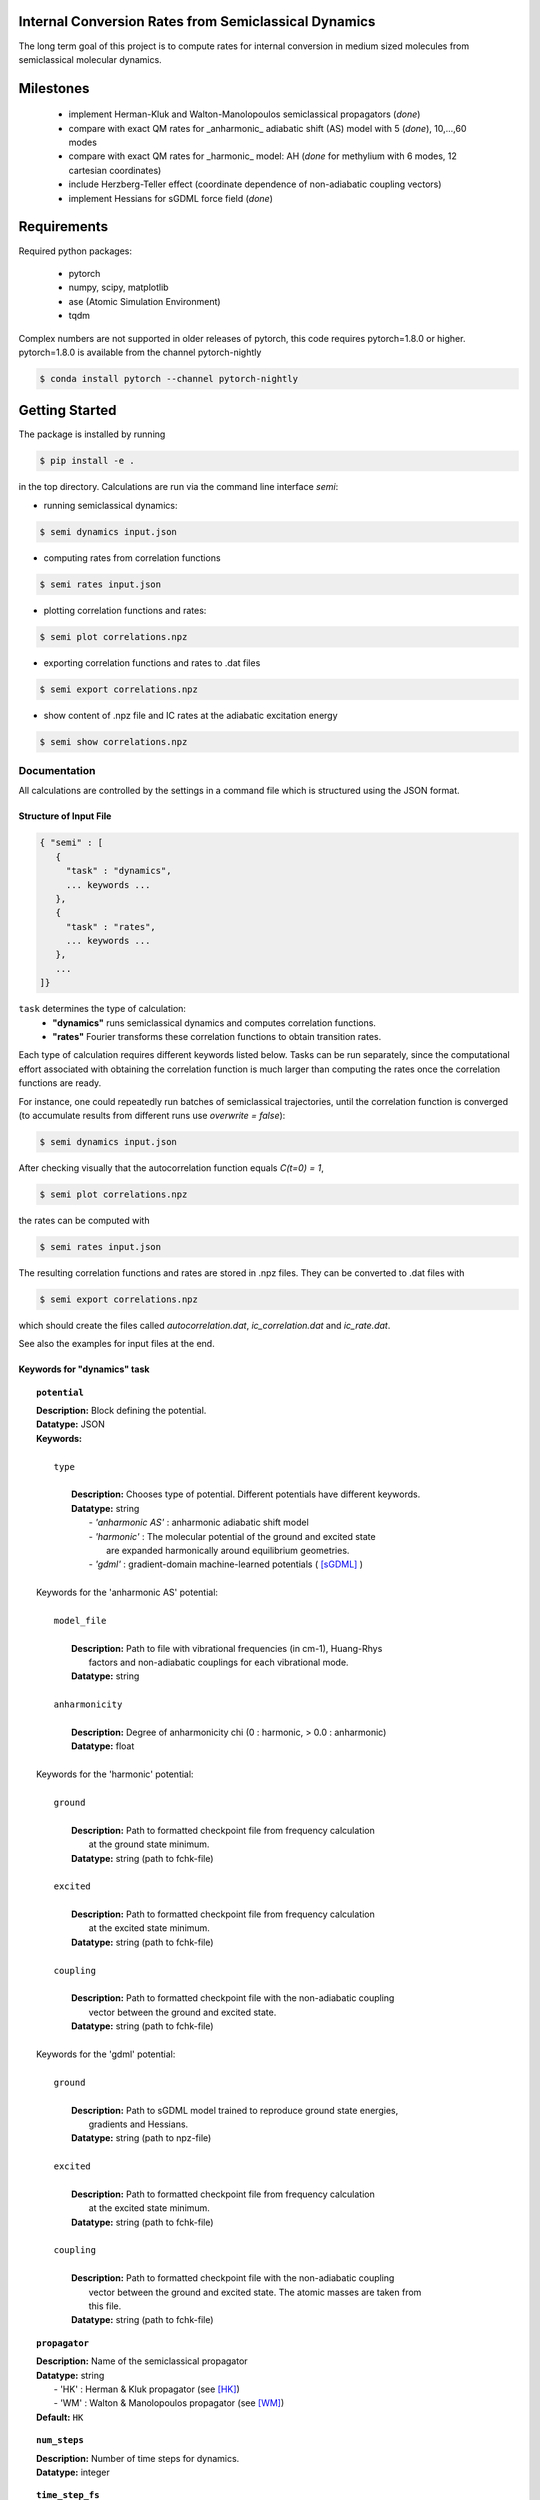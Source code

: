 
Internal Conversion Rates from Semiclassical Dynamics
-----------------------------------------------------

The long term goal of this project is to compute rates for internal conversion in medium sized molecules
from semiclassical molecular dynamics.

Milestones
----------

 * implement Herman-Kluk and Walton-Manolopoulos semiclassical propagators (*done*)
 * compare with exact QM rates for _anharmonic_ adiabatic shift (AS) model with 5 (*done*), 10,...,60 modes
 * compare with exact QM rates for _harmonic_ model: AH (*done* for methylium with 6 modes, 12 cartesian coordinates)
 * include Herzberg-Teller effect (coordinate dependence of non-adiabatic coupling vectors)
 * implement Hessians for sGDML force field (*done*)

   
Requirements
------------

Required python packages:

 * pytorch
 * numpy, scipy, matplotlib
 * ase (Atomic Simulation Environment)
 * tqdm

Complex numbers are not supported in older releases of pytorch, 
this code requires pytorch=1.8.0 or higher.
pytorch=1.8.0 is available from the channel pytorch-nightly

.. code-block:: bash

   $ conda install pytorch --channel pytorch-nightly


Getting Started
---------------
The package is installed by running

.. code-block:: bash

   $ pip install -e .
   
in the top directory. Calculations are run via the command line interface `semi`:

- running semiclassical dynamics:

.. code-block:: bash

   $ semi dynamics input.json

- computing rates from correlation functions

.. code-block::
   
   $ semi rates input.json

- plotting correlation functions and rates:

.. code-block::

   $ semi plot correlations.npz
   
- exporting correlation functions and rates to .dat files

.. code-block::
   
   $ semi export correlations.npz
  
- show content of .npz file and IC rates at the adiabatic excitation energy

.. code-block::

   $ semi show correlations.npz

   

-------------
Documentation
-------------

All calculations are controlled by the settings in a command file which is
structured using the JSON format.

=======================
Structure of Input File
=======================

.. code-block:: javascript

   { "semi" : [
      {
      	"task" : "dynamics",
	... keywords ...
      },		
      {		
	"task" : "rates",
	... keywords ...
      },
      ...
   ]}


``task`` determines the type of calculation:
 * **"dynamics"** runs semiclassical dynamics and computes correlation functions.
 * **"rates"** Fourier transforms these correlation functions to obtain transition rates.

Each type of calculation requires different keywords listed below. Tasks can be run separately, since the computational effort associated with obtaining the correlation function is much larger than computing the rates once the correlation functions are ready.

For instance, one could repeatedly run batches of semiclassical trajectories, until the correlation function is converged (to accumulate results from different runs use `overwrite = false`):

.. code-block::
   
   $ semi dynamics input.json

After checking visually that the autocorrelation function equals *C(t=0) = 1*,

.. code-block::
   
   $ semi plot correlations.npz

the rates can be computed with

.. code-block::
   
   $ semi rates input.json

The resulting correlation functions and rates are stored in .npz files.
They can be converted to .dat files with

.. code-block::

   $ semi export correlations.npz

which should create the files called `autocorrelation.dat`, `ic_correlation.dat` and `ic_rate.dat`.

See also the examples for input files at the end.

============================
Keywords for "dynamics" task
============================
    
.. topic:: ``potential``

   | **Description:** Block defining the potential.
   | **Datatype:** JSON
   | **Keywords:**
   |
   |          ``type``
   |
   |             **Description:** Chooses type of potential. Different potentials have different keywords.
   |             **Datatype:** string
   |                - *'anharmonic AS'* :  anharmonic adiabatic shift model
   |                - *'harmonic'*      :  The molecular potential of the ground and excited state
   |                                       are expanded harmonically around equilibrium geometries.
   |                - *'gdml'*          :  gradient-domain machine-learned potentials ( [sGDML]_ )
   |
   | Keywords for the 'anharmonic AS' potential:
   | 
   |          ``model_file``
   |
   |		 **Description:** Path to file with vibrational frequencies (in cm-1), Huang-Rhys
   |                 factors and non-adiabatic couplings for each vibrational mode.
   |             **Datatype:** string
   |
   |          ``anharmonicity``
   |
   |             **Description:** Degree of anharmonicity chi (0 : harmonic, > 0.0 : anharmonic)
   |             **Datatype:** float
   |
   | Keywords for the 'harmonic' potential:
   |
   |          ``ground``
   |
   |             **Description:** Path to formatted checkpoint file from frequency calculation
   |                 at the ground state minimum.
   |             **Datatype:** string (path to fchk-file)
   |
   |          ``excited``
   |
   |             **Description:** Path to formatted checkpoint file from frequency calculation
   |                 at the excited state minimum.
   |             **Datatype:** string (path to fchk-file)
   |
   |          ``coupling``
   |
   |             **Description:** Path to formatted checkpoint file with the non-adiabatic coupling
   |                 vector between the ground and excited state.
   |             **Datatype:** string (path to fchk-file)
   |
   | Keywords for the 'gdml' potential:
   |
   |          ``ground``
   |
   |             **Description:** Path to sGDML model trained to reproduce ground state energies,
   |                 gradients and Hessians.
   |             **Datatype:** string (path to npz-file)
   |
   |          ``excited``
   |
   |             **Description:** Path to formatted checkpoint file from frequency calculation
   |                 at the excited state minimum.
   |             **Datatype:** string (path to fchk-file)
   |
   |          ``coupling``
   |
   |             **Description:** Path to formatted checkpoint file with the non-adiabatic coupling
   |                 vector between the ground and excited state. The atomic masses are taken from
   |                 this file.
   |             **Datatype:** string (path to fchk-file)


.. topic:: ``propagator``

   | **Description:** Name of the semiclassical propagator
   | **Datatype:** string
   |    - 'HK' :  Herman & Kluk propagator (see [HK]_)
   |    - 'WM' :  Walton & Manolopoulos propagator (see [WM]_)
   | **Default:** ``HK``

.. topic:: ``num_steps``

   | **Description:** Number of time steps for dynamics.
   | **Datatype:** integer

.. topic:: ``time_step_fs``

   | **Description:** Duration of a single time step in fs.
   | **Datatype:** float
  
.. topic:: ``num_trajectories``

   | **Description:** Total number of trajectories. ``batch_size`` trajectories are run in parallel.
   | **Datatype:** integer
   | **Default:** 50000
  
.. topic:: ``batch_size``

   | **Description:** ``batch_size`` trajectories are run in parallel.
   |     If memory is limited, the batch size should be reduced. 
   | **Datatype:** integer
   | **Default:** 10000

.. topic:: ``results``

   | **Description:** Controls how results of the dynamics calculation are stored on file.
   | **Datatype:** JSON
   | **Keywords:**
   |
   |          ``correlations``
   |
   |             **Description:** Name of file where results will be written to in npz-format.
   |                 This binary file can be read with numpy. It contains the autocorrelation and correlation function
   |                 for internal conversion on the equidistant grid specified by `num_steps` and `time_step_fs`.
   |             **Datatype:** string
   |             **Default:** 'correlations.npz'
   |
   |          ``overwrite``
   |
   |		 **Description:** If set to true an existing npz-file is overwritten.
   |                 Otherwise correlation functions from different runs are accumulated.
   |             **Datatype:** boolean
   |             **Default:** true

.. topic:: ``manual_seed``

   | **Description:** Initial values for positions and momenta are drawn randomly.
   |     To make the random numbers reproducible between runs,
   |     a manual seed for the random number generator can be provided.
   | **Datatype:** integer
   | **Default:** None
   | **Recommendation:** Avoid seeding the RNG manually.

   
=========================
Keywords for "rates" task
=========================

.. topic:: ``correlations``

   | **Description:** Converged correlation functions are read from this npz-file.
   | **Datatype:** string
   | **Default:** 'correlations.npz'

.. topic:: ``rates``

   | **Description:** Transition rates are written to this npz-file.
   | **Datatype:** string
   | **Default:** 'correlations.npz'

.. topic:: ``broadening``

   | **Description:** Lineshape function (*'gaussian'*, *'lorentzian'* or *'voigtian'*)
   | **Datatype:** string
   | **Default:** 'gaussian'

.. topic:: ``hwhmG_ev``

   | **Description:** Gaussian width of lineshape function in energy domain (in eV)
   | **Datatype:** float
   | **Default:** 0.01

.. topic:: ``hwhmL_ev``

   | **Description:** Lorentzian width of lineshape function in energy domain (in eV)
   | **Datatype:** float
   | **Default:** 1.0e-6
	   


--------
Examples
--------

==============================
with 'anharmonic AS' potential
==============================

.. code-block:: javascript

  { "semi" : [
    {
	"task" : "dynamics",
	"potential" : {
	    "type"          : "anharmonic AS",
	    "model_file"    : "AS_model.dat",
	    "anharmonicity" : 0.02
	},
	"propagator" : "HK",
	"batch_size"            : 10000,
	"num_trajectories"      : 50000,
	"num_steps"             : 10000,
	"time_step_fs"          : 0.001,
	"results" : {
	    "correlations"      : "correlations.npz",
	    "overwrite"         : false
	},
	"manual_seed"           : 0
    },
    {
        "task"  : "rates",
	"broadening"   : "gaussian",
	"hwhm_ev"      : 0.001,
	"correlations" : "correlations.npz",
	"rates"        : "correlations.npz"
    }
  ]}


=========================
with 'harmonic' potential
=========================

.. code-block:: javascript

  { "semi" : [
    {
	"task" : "dynamics",
	"potential" : {
	    "type"      : "harmonic",
	    "ground"    : "opt_freq_s0.fchk",
	    "excited"   : "opt_freq_s1.fchk",
	    "coupling"  : "opt_freq_s1.fchk"
	},
	"propagator" : "HK",
	"batch_size"            : 1000,
	"num_trajectories"      : 2000,
	"num_steps"             : 10,
	"time_step_fs"          : 0.001,
	"results" : {
	    "correlations"      : "correlations.npz"
	}
    },
    {
        "task"  : "rates",
	"broadening"   : "gaussian",
	"hwhm_ev"      : 0.001,
	"correlations" : "correlations.npz",
	"rates"        : "correlations.npz"
    }
  ]}

  
=====================
with 'gdml' potential
=====================

.. code-block:: javascript

  { "semi" : [
    {
	"task" : "dynamics",
	"potential" : {
	    "type"      : "gdml",
	    "ground"    : "pot_s0.npz",
	    "excited"   : "opt_freq_s1.fchk",
	    "coupling"  : "opt_freq_s1.fchk"
	},
	"propagator" : "HK",
	"batch_size"            : 1000,
	"num_trajectories"      : 2000,
	"num_steps"             : 10,
	"time_step_fs"          : 0.001,
	"results" : {
	    "correlations"      : "correlations.npz"
	}
    },
    {
        "task"  : "rates",
	"broadening"   : "gaussian",
	"hwhm_ev"      : 0.001,
	"correlations" : "correlations.npz",
	"rates"        : "correlations.npz"
    }
  ]}


----------
References
----------

.. [HK] E. Kluk, M. Herman, H. Davis,
    "Comparison of the propagation of semiclassical frozen Gaussian wave functions with quantum propagation for a highly excited anharmonic oscillator",
    J. Chem. Phys. 84, 326, (1986)

.. [WM] A. Walton, D. Manolopoulos,
     "A new semiclassical initial value method for Franck-Condon spectra",
     Mol. Phys. 87, 961-978, (1996)

.. [sGDML]  https://github.com/stefanch/sGDML
